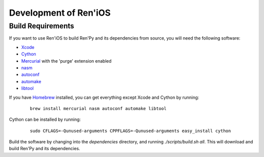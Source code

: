 ======================
Development of Ren'iOS
======================

Build Requirements
------------------

If you want to use Ren'iOS to build Ren'Py and its dependencies from source, you will need the following software:

* `Xcode <https://itunes.apple.com/gb/app/xcode/id497799835?mt=12>`_
* `Cython <http://cython.org>`_
* `Mercurial <http://mercurial.selenic.com>`_ with the 'purge' extension enabled
* `nasm  <http://www.nasm.us>`_
* `autoconf <http://www.gnu.org/software/autoconf/>`_
* `automake <http://www.gnu.org/software/automake/>`_
* `libtool <http://www.gnu.org/software/libtool/libtool.html>`_

If you have `Homebrew <http://brew.sh>`_ installed, you can get everything except Xcode and Cython by running:

   ::

      brew install mercurial nasm autoconf automake libtool

Cython can be installed by running:

   ::

      sudo CFLAGS=-Qunused-arguments CPPFLAGS=-Qunused-arguments easy_install cython


Build the software by changing into the `dependencies` directory, and running `./scripts/build.sh all`. This will download and build Ren'Py and its dependencies.

